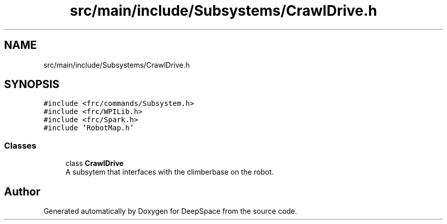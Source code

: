 .TH "src/main/include/Subsystems/CrawlDrive.h" 3 "Tue Feb 12 2019" "Version 2019" "DeepSpace" \" -*- nroff -*-
.ad l
.nh
.SH NAME
src/main/include/Subsystems/CrawlDrive.h
.SH SYNOPSIS
.br
.PP
\fC#include <frc/commands/Subsystem\&.h>\fP
.br
\fC#include <frc/WPILib\&.h>\fP
.br
\fC#include <frc/Spark\&.h>\fP
.br
\fC#include 'RobotMap\&.h'\fP
.br

.SS "Classes"

.in +1c
.ti -1c
.RI "class \fBCrawlDrive\fP"
.br
.RI "A subsytem that interfaces with the climberbase on the robot\&. "
.in -1c
.SH "Author"
.PP 
Generated automatically by Doxygen for DeepSpace from the source code\&.
